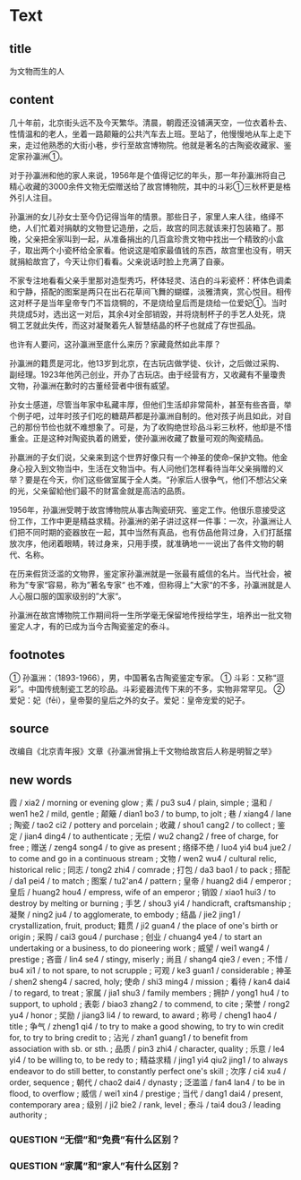* Text

** title

为文物而生的人

** content

几十年前，北京街头远不及今天繁华。清晨，朝霞还没铺满天空，一位衣着朴去、性情温和的老人，坐着一路颠簸的公共汽车去上班。至站了，他慢慢地从车上走下来，走过他熟悉的大街小巷，步行至故宫博物院。他就是著名的古陶瓷收藏家、鉴定家孙瀛洲①。

对于孙瀛洲和他的家人来说，1956年是个值得记忆的年头，那一年孙瀛洲将自己精心收藏的3000余件文物无偿赠送给了故宫博物院，其中的斗彩①三秋杯更是格外引人注目。

孙瀛洲的女儿孙女士至今仍记得当年的情景。那些日子，家里人来人往，络绎不绝，人们忙着对捐献的文物登记造册，之后，故宫的同志就该来打包装箱了。那晚，父亲把全家叫到一起，从准备捐出的几百盒珍贵文物中找出一个精致的小盒子，取出两个小瓷杯给全家看。他说这是咱家最值钱的东西，故宫里也没有，明天就捐給故宫了，今天让你们看看。父亲说话时脸上充满了自豪。

不家专注地看看父亲手里那对造型秀巧，杯体轻灵、洁白的斗彩瓷杯：杯体色调柔和宁静，搭配的图案是两只在出石花草间飞舞的蝴蝶，淡雅清爽，赏心悦目。相传这对杯子是当年皇帝专门不旨烧犅的，不是烧给皇后而是烧给一位爱妃①。当时共烧成5对，选出这一对后，其余4对全部销毀，并将烧制杯子的手艺人处死，烧犅工艺就此失传，而这对凝聚着先人智慧结晶的杯子也就成了存世孤品。

也许有人要问，这孙瀛洲至底什么来历？家藏竟然如此丰厚？

孙瀛洲的籍贯是河北，他13岁到北京，在古玩店做学徒、伙计，之后做过采购、副经理。1923年他笍己创业，开办了古玩店。由于经营有方，又收藏有不量瓊贵文物，孙瀛洲在歉时的古董经营者中很有威望。

孙女士感道，尽管当年家中私藏丰厚，但他们生活却非常简朴，甚至有些吝啬，举个例子吧，过年时孩子们吃的糖葫芦都是孙瀛洲自制的。他对孩子尚且如此，对自己的那份节俭也就不难想象了。可是，为了收购绝世珍品斗彩三秋杯，他却是不惜重金。正是这种对陶瓷执着的鶂爱，使孙瀛洲收藏了数量可观的陶瓷精品。

孙嬴洲的子女们说，父亲来到这个世界好像只有一个神圣的使命--保护文物。他金身心投入到文物当中，生活在文物当中。有人问他们怎样看待当年父亲捐赠的义举？要是在今天，你们这些做室属于全人类。“孙家后人很争气，他们不想沾父亲的光，父亲留給他们最不的财富金就是高洁的品质。

1956年，孙瀛洲受聘于故宫博物院从事古陶瓷研究、鉴定工作。他很乐意接受这份工作，工作中更是精益求精。孙瀛洲的弟子讲过这样一件事：一次，孙瀛洲让人们把不同时期的瓷器放在一起，其中当然有真品，也有仿品他背过身，入们打舐摆放次序，他闭着眼睛，转过身来，只用手摸，就准确地一一说出了各件文物的朝代、名称。

在历来假货泛滥的文物界，鉴定家孙瀛洲就是一张最有威信的名片。当代社会，被称为”专家“容易，称为”著名专家“ 也不难，但称得上”大家“的不多，孙瀛洲就是人人心服口服的国家级别的”大家“。

孙瀛洲在故宫博物院工作期间将一生所学毫无保留地传授给学生，培养出一批文物鉴定人才，有的已成为当今古陶瓷鉴定的泰斗。

** footnotes

① 孙瀛洲：（1893-1966），男，中国著名古陶瓷鉴定专家。
① 斗彩：又称“逗彩”。中国传统制瓷工艺的珍品。斗彩瓷器流传下来的不多，实物非常罕见。
② 爱妃：妃（fēi），皇帝娶的皇后之外的女子。爱妃：皇帝宠爱的妃子。

** source

改编自《北京青年报》文章《孙瀛洲曾捐上千文物给故宫后人称是明智之举》

** new words


霞 / xia2 / morning or evening glow ;
素 / pu3 su4 / plain, simple ;
温和 / wen1 he2 / mild, gentle ;
颠簸 / dian1 bo3 / to bump, to jolt ;
巷 / xiang4 / lane ;
陶瓷 / tao2 ci2 / pottery and porcelain ;
收藏 / shou1 cang2 / to collect ;
鉴定 / jian4 ding4 / to authenticate ;
无偿 / wu2 chang2 / free of charge, for free ;
赠送 / zeng4 song4 / to give as present ;
络绎不绝 / luo4 yi4 bu4 jue2 / to come and go in a continuous stream ;
文物 / wen2 wu4 / cultural relic, historical relic ;
同志 / tong2 zhi4 / comrade ;
打包 / da3 bao1 / to pack ;
搭配 / da1 pei4 / to match ;
图案 / tu2'an4 / pattern ;
皇帝 / huang2 di4 / emperor ;
皇后 / huang2 hou4 / empress, wife of an emperor ;
销毀 / xiao1 hui3 / to destroy by melting or burning ;
手艺 / shou3 yi4 / handicraft, craftsmanship ;
凝聚 / ning2 ju4 / to agglomerate, to embody ;
结晶 / jie2 jing1 / crystallization, fruit, product;
籍贯 / ji2 guan4 / the place of one's birth or origin ;
采购 / cai3 gou4 / purchase ;
创业 / chuang4 ye4 / to start an undertaking or a business, to do pioneering work ;
威望 / wei1 wang4 / prestige ;
吝啬 / lin4 se4 / stingy, miserly ;
尚且 / shang4 qie3 / even ;
不惜 / bu4 xi1 / to not spare, to not scrupple ;
可观 / ke3 guan1 / considerable ;
神圣 / shen2 sheng4 / sacred, holy;
使命 / shi3 ming4 / mission ;
看待 / kan4 dai4 / to regard, to treat ;
家属 / jia1 shu3 / family members ;
拥护 / yong1 hu4 / to support, to uphold ;
表彰 / biao3 zhang2 / to commend, to cite ;
荣誉 / rong2 yu4 / honor ;
奖励 / jiang3 li4 / to reward, to award ;
称号 / cheng1 hao4 / title ;
争气 /  zheng1 qi4 / to try to make a good showing, to try to win credit for, to try to bring credit to ;
沾光 / zhan1 guang1 / to benefit from association with sb. or sth. ;
品质 / pin3 zhi4 / character, quality ;
乐意 / le4 yi4 / to be willing to, to be redy to ;
精益求精 / jing1 yi4 qiu2 jing1 / to always endeavor to do still better, to constantly perfect one's skill ;
次序 / ci4 xu4 / order, sequence ;
朝代 / chao2 dai4 / dynasty ;
泛滥滥 / fan4 lan4 / to be in flood, to overflow ;
威信 / wei1 xin4 / prestige ;
当代 / dang1 dai4 / present, contemporary area ;
级别 / ji2 bie2 / rank, level ;
泰斗 / tai4 dou3 / leading authority ;

*** QUESTION “无偿”和“免费”有什么区别？
:LOGBOOK:
- State "QUESTION"   from              [2022-08-17 Wed 18:10]
:END:

*** QUESTION “家属”和“家人”有什么区别？
:LOGBOOK:
- State "QUESTION"   from              [2022-08-17 Wed 18:13]
:END:

